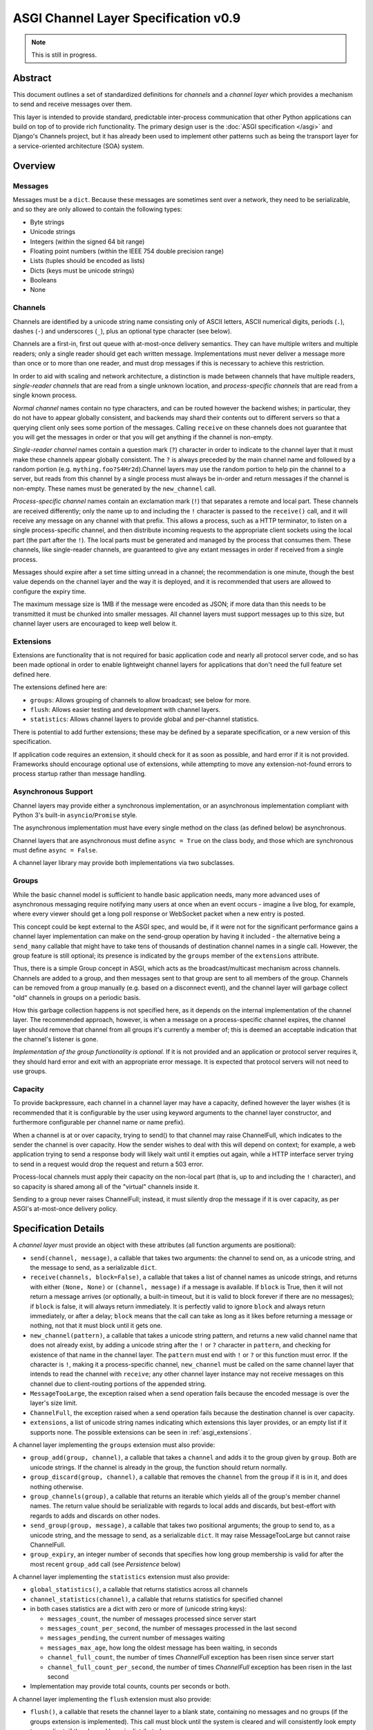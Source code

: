 =====================================
ASGI Channel Layer Specification v0.9
=====================================

.. note::
  This is still in progress.


Abstract
========

This document outlines a set of standardized definitions for *channels* and
a *channel layer* which provides a mechanism to send and receive messages over
them.

This layer is intended to provide standard, predictable inter-process
communication that other Python applications can build on top of to provide
rich functionality. The primary design user is the
:doc:`ASGI specification </asgi>` and Django's Channels project, but it has
already been used to implement other patterns such as being the transport layer
for a service-oriented architecture (SOA) system.


Overview
========

Messages
--------

Messages must be a ``dict``. Because these messages are sometimes sent
over a network, they need to be serializable, and so they are only allowed
to contain the following types:

* Byte strings
* Unicode strings
* Integers (within the signed 64 bit range)
* Floating point numbers (within the IEEE 754 double precision range)
* Lists (tuples should be encoded as lists)
* Dicts (keys must be unicode strings)
* Booleans
* None

Channels
--------

Channels are identified by a unicode string name consisting only of ASCII
letters, ASCII numerical digits, periods (``.``), dashes (``-``) and
underscores (``_``), plus an optional type character (see below).

Channels are a first-in, first out queue with at-most-once delivery
semantics. They can have multiple writers and multiple readers; only a single
reader should get each written message. Implementations must never deliver
a message more than once or to more than one reader, and must drop messages if
this is necessary to achieve this restriction.

In order to aid with scaling and network architecture, a distinction
is made between channels that have multiple readers, *single-reader channels*
that are read from a single unknown location, and
*process-specific channels* that are read from a single known process.

*Normal channel* names contain no type characters, and can be routed however
the backend wishes; in particular, they do not have to appear globally
consistent, and backends may shard their contents out to different servers
so that a querying client only sees some portion of the messages. Calling
``receive`` on these channels does not guarantee that you will get the
messages in order or that you will get anything if the channel is non-empty.

*Single-reader channel* names contain a question mark
(``?``) character in order to indicate to the channel layer that it must make
these channels appear globally consistent. The ``?`` is always preceded by
the main channel name and followed by a random portion
(e.g. ``mything.foo?S4Hr2d``).Channel layers may use the random portion to help
pin the channel to a server, but reads from this channel by a single process must
always be in-order and return messages if the channel is non-empty. These names
must be generated by the ``new_channel`` call.

*Process-specific channel* names contain an exclamation mark (``!``) that
separates a remote and local part. These channels are received differently;
only the name up to and including the ``!`` character is passed to the
``receive()`` call, and it will receive any message on any channel with that
prefix. This allows a process, such as a HTTP terminator, to listen on a single
process-specific channel, and then distribute incoming requests to the
appropriate client sockets using the local part (the part after the ``!``).
The local parts must be generated and managed by the process that consumes them.
These channels, like single-reader channels, are guaranteed to give any extant
messages in order if received from a single process.

Messages should expire after a set time sitting unread in a channel;
the recommendation is one minute, though the best value depends on the
channel layer and the way it is deployed, and it is recommended that users
are allowed to configure the expiry time.

The maximum message size is 1MB if the message were encoded as JSON;
if more data than this needs to be transmitted it must be chunked into
smaller messages. All channel layers must support messages up
to this size, but channel layer users are encouraged to keep well below it.


.. _asgi_extensions:

Extensions
----------

Extensions are functionality that is
not required for basic application code and nearly all protocol server
code, and so has been made optional in order to enable lightweight
channel layers for applications that don't need the full feature set defined
here.

The extensions defined here are:

* ``groups``: Allows grouping of channels to allow broadcast; see below for more.
* ``flush``: Allows easier testing and development with channel layers.
* ``statistics``: Allows channel layers to provide global and per-channel statistics.

There is potential to add further extensions; these may be defined by
a separate specification, or a new version of this specification.

If application code requires an extension, it should check for it as soon
as possible, and hard error if it is not provided. Frameworks should
encourage optional use of extensions, while attempting to move any
extension-not-found errors to process startup rather than message handling.


Asynchronous Support
--------------------

Channel layers may provide either a synchronous implementation, or an
asynchronous implementation compliant with Python 3's built-in
``asyncio``/``Promise`` style.

The asynchronous implementation must have every single method on the class
(as defined below) be asynchronous.

Channel layers that are asynchronous must define ``async = True`` on the class
body, and those which are synchronous must define ``async = False``.

A channel layer library may provide both implementations via two subclasses.


Groups
------

While the basic channel model is sufficient to handle basic application
needs, many more advanced uses of asynchronous messaging require
notifying many users at once when an event occurs - imagine a live blog,
for example, where every viewer should get a long poll response or
WebSocket packet when a new entry is posted.

This concept could be kept external to the ASGI spec, and would be, if it
were not for the significant performance gains a channel layer implementation
can make on the send-group operation by having it included - the
alternative being a ``send_many`` callable that might have to take
tens of thousands of destination channel names in a single call. However,
the group feature is still optional; its presence is indicated by the
``groups`` member of the ``extensions`` attribute.

Thus, there is a simple Group concept in ASGI, which acts as the
broadcast/multicast mechanism across channels. Channels are added to a group,
and then messages sent to that group are sent to all members of the group.
Channels can be removed from a group manually (e.g. based on a disconnect
event), and the channel layer will garbage collect "old" channels in groups
on a periodic basis.

How this garbage collection happens is not specified here, as it depends on
the internal implementation of the channel layer. The recommended approach,
however, is when a message on a process-specific channel expires, the channel
layer should remove that channel from all groups it's currently a member of;
this is deemed an acceptable indication that the channel's listener is gone.

*Implementation of the group functionality is optional*. If it is not provided
and an application or protocol server requires it, they should hard error
and exit with an appropriate error message. It is expected that protocol
servers will not need to use groups.


Capacity
--------

To provide backpressure, each channel in a channel layer may have a capacity,
defined however the layer wishes (it is recommended that it is configurable
by the user using keyword arguments to the channel layer constructor, and
furthermore configurable per channel name or name prefix).

When a channel is at or over capacity, trying to send() to that channel
may raise ChannelFull, which indicates to the sender the channel is over
capacity. How the sender wishes to deal with this will depend on context;
for example, a web application trying to send a response body will likely
wait until it empties out again, while a HTTP interface server trying to
send in a request would drop the request and return a 503 error.

Process-local channels must apply their capacity on the non-local part (that is,
up to and including the ``!`` character), and so capacity is shared among all
of the "virtual" channels inside it.

Sending to a group never raises ChannelFull; instead, it must silently drop
the message if it is over capacity, as per ASGI's at-most-once delivery
policy.


Specification Details
=====================

A *channel layer* must provide an object with these attributes
(all function arguments are positional):

* ``send(channel, message)``, a callable that takes two arguments: the
  channel to send on, as a unicode string, and the message
  to send, as a serializable ``dict``.

* ``receive(channels, block=False)``, a callable that takes a list of channel
  names as unicode strings, and returns with either ``(None, None)``
  or ``(channel, message)`` if a message is available. If ``block`` is True, then
  it will not return a message arrives (or optionally, a built-in timeout,
  but it is valid to block forever if there are no messages); if
  ``block`` is false, it will always return immediately. It is perfectly
  valid to ignore ``block`` and always return immediately, or after a delay;
  ``block`` means that the call can take as long as it likes before returning
  a message or nothing, not that it must block until it gets one.

* ``new_channel(pattern)``, a callable that takes a unicode string pattern,
  and returns a new valid channel name that does not already exist, by
  adding a unicode string after the ``!`` or ``?`` character in ``pattern``,
  and checking for existence of that name in the channel layer. The ``pattern``
  must end with ``!`` or ``?`` or this function must error. If the character
  is ``!``, making it a process-specific channel, ``new_channel`` must be
  called on the same channel layer that intends to read the channel with
  ``receive``; any other channel layer instance may not receive
  messages on this channel due to client-routing portions of the appended string.

* ``MessageTooLarge``, the exception raised when a send operation fails
  because the encoded message is over the layer's size limit.

* ``ChannelFull``, the exception raised when a send operation fails
  because the destination channel is over capacity.

* ``extensions``, a list of unicode string names indicating which
  extensions this layer provides, or an empty list if it supports none.
  The possible extensions can be seen in :ref:`asgi_extensions`.

A channel layer implementing the ``groups`` extension must also provide:

* ``group_add(group, channel)``, a callable that takes a ``channel`` and adds
  it to the group given by ``group``. Both are unicode strings. If the channel
  is already in the group, the function should return normally.

* ``group_discard(group, channel)``, a callable that removes the ``channel``
  from the ``group`` if it is in it, and does nothing otherwise.

* ``group_channels(group)``, a callable that returns an iterable which yields
  all of the group's member channel names. The return value should be serializable
  with regards to local adds and discards, but best-effort with regards to
  adds and discards on other nodes.

* ``send_group(group, message)``, a callable that takes two positional
  arguments; the group to send to, as a unicode string, and the message
  to send, as a serializable ``dict``. It may raise MessageTooLarge but cannot
  raise ChannelFull.

* ``group_expiry``, an integer number of seconds that specifies how long group
  membership is valid for after the most recent ``group_add`` call (see
  *Persistence* below)

A channel layer implementing the ``statistics`` extension must also provide:

* ``global_statistics()``, a callable that returns statistics across all channels
* ``channel_statistics(channel)``, a callable that returns statistics for specified channel

* in both cases statistics are a dict with zero or more of (unicode string keys):

  * ``messages_count``, the number of messages processed since server start
  * ``messages_count_per_second``, the number of messages processed in the last second
  * ``messages_pending``, the current number of messages waiting
  * ``messages_max_age``, how long the oldest message has been waiting, in seconds
  * ``channel_full_count``, the number of times `ChannelFull` exception has been risen since server start
  * ``channel_full_count_per_second``, the number of times `ChannelFull` exception has been risen in the last second

* Implementation may provide total counts, counts per seconds or both.


A channel layer implementing the ``flush`` extension must also provide:

* ``flush()``, a callable that resets the channel layer to a blank state,
  containing no messages and no groups (if the groups extension is
  implemented). This call must block until the system is cleared and will
  consistently look empty to any client, if the channel layer is distributed.

A channel layer implementing the ``twisted`` extension must also provide:

* ``receive_twisted(channels)``, a function that behaves
  like ``receive`` but that returns a Twisted Deferred that eventually
  returns either ``(channel, message)`` or ``(None, None)``. It is not possible
  to run it in nonblocking mode; use the normal ``receive`` for that.

A channel layer implementing the ``async`` extension must also provide:

* ``receive_async(channels)``, a function that behaves
  like ``receive`` but that fulfills the asyncio coroutine contract to
  block until either a result is available or an internal timeout is reached
  and ``(None, None)`` is returned. It is not possible
  to run it in nonblocking mode; use the normal ``receive`` for that.

Channel Semantics
-----------------

Channels **must**:

* Preserve ordering of messages perfectly with only a single reader
  and writer if the channel is a *single-reader* or *process-specific* channel.

* Never deliver a message more than once.

* Never block on message send (though they may raise ChannelFull or
  MessageTooLarge)

* Be able to handle messages of at least 1MB in size when encoded as
  JSON (the implementation may use better encoding or compression, as long
  as it meets the equivalent size)

* Have a maximum name length of at least 100 bytes.

They should attempt to preserve ordering in all cases as much as possible,
but perfect global ordering is obviously not possible in the distributed case.

They are not expected to deliver all messages, but a success rate of at least
99.99% is expected under normal circumstances. Implementations may want to
have a "resilience testing" mode where they deliberately drop more messages
than usual so developers can test their code's handling of these scenarios.


Persistence
-----------

Channel layers do not need to persist data long-term; group
memberships only need to live as long as a connection does, and messages
only as long as the message expiry time, which is usually a couple of minutes.

That said, if a channel server goes down momentarily and loses all data,
persistent socket connections will continue to transfer incoming data and
send out new generated data, but will have lost all of their group memberships
and in-flight messages.

In order to avoid a nasty set of bugs caused by these half-deleted sockets,
protocol servers should quit and hard restart if they detect that the channel
layer has gone down or lost data; shedding all existing connections and letting
clients reconnect will immediately resolve the problem.

If a channel layer implements the ``groups`` extension, it must persist group
membership until at least the time when the member channel has a message
expire due to non-consumption, after which it may drop membership at any time.
If a channel subsequently has a successful delivery, the channel layer must
then not drop group membership until another message expires on that channel.

Channel layers must also drop group membership after a configurable long timeout
after the most recent ``group_add`` call for that membership, the default being
86,400 seconds (one day). The value of this timeout is exposed as the
``group_expiry`` property on the channel layer.

Protocol servers must have a configurable timeout value for every connection-based
protocol they serve that closes the connection after the timeout, and should
default this value to the value of ``group_expiry``, if the channel
layer provides it. This allows old group memberships to be cleaned up safely,
knowing that after the group expiry the original connection must have closed,
or is about to be in the next few seconds.

It's recommended that end developers put the timeout setting much lower - on
the order of hours or minutes - to enable better protocol design and testing.
Even with ASGI's separation of protocol server restart from business logic
restart, you will likely need to move and reprovision protocol servers, and
making sure your code can cope with this is important.


Approximate Global Ordering
---------------------------

While maintaining true global (across-channels) ordering of messages is
entirely unreasonable to expect of many implementations, they should strive
to prevent busy channels from overpowering quiet channels.

For example, imagine two channels, ``busy``, which spikes to 1000 messages a
second, and ``quiet``, which gets one message a second. There's a single
consumer running ``receive(['busy', 'quiet'])`` which can handle
around 200 messages a second.

In a simplistic for-loop implementation, the channel layer might always check
``busy`` first; it always has messages available, and so the consumer never
even gets to see a message from ``quiet``, even if it was sent with the
first batch of ``busy`` messages.

A simple way to solve this is to randomize the order of the channel list when
looking for messages inside the channel layer; other, better methods are also
available, but whatever is chosen, it should try to avoid a scenario where
a message doesn't get received purely because another channel is busy.


Strings and Unicode
-------------------

In this document, and all sub-specifications, *byte string* refers to
``str`` on Python 2 and ``bytes`` on Python 3. If this type still supports
Unicode codepoints due to the underlying implementation, then any values
should be kept within the 0 - 255 range.

*Unicode string* refers to ``unicode`` on Python 2 and ``str`` on Python 3.
This document will never specify just *string* - all strings are one of the
two exact types.

Some serializers, such as ``json``, cannot differentiate between byte
strings and unicode strings; these should include logic to box one type as
the other (for example, encoding byte strings as base64 unicode strings with
a preceding special character, e.g. U+FFFF).

Channel and group names are always unicode strings, with the additional
limitation that they only use the following characters:

* ASCII letters
* The digits ``0`` through ``9``
* Hyphen ``-``
* Underscore ``_``
* Period ``.``
* Question mark ``?`` (only to delineiate single-reader channel names,
  and only one per name)
* Exclamation mark ``!`` (only to delineate process-specific channel names,
  and only one per name)


Copyright
=========

This document has been placed in the public domain.
